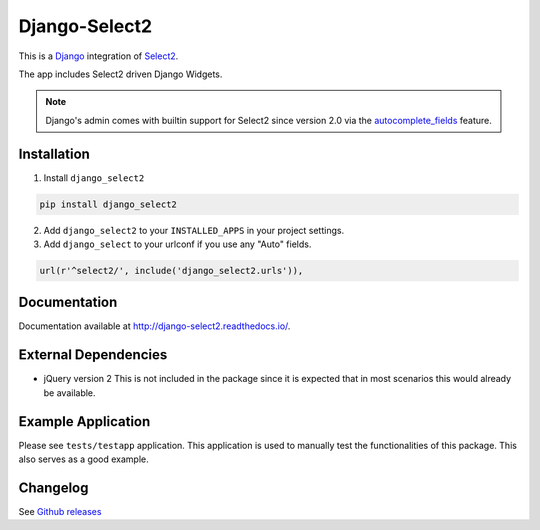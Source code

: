 Django-Select2
==============

|version| |ci| |coverage| |license|

This is a `Django`_ integration of `Select2`_.

The app includes Select2 driven Django Widgets.

.. note::
    Django's admin comes with builtin support for Select2
    since version 2.0 via the `autocomplete_fields`_ feature.

Installation
------------

1. Install ``django_select2``

.. code:: python

    pip install django_select2

2. Add ``django_select2`` to your ``INSTALLED_APPS`` in your project
   settings.

3. Add ``django_select`` to your urlconf if you use any "Auto" fields.

.. code:: python

    url(r'^select2/', include('django_select2.urls')),

Documentation
-------------

Documentation available at http://django-select2.readthedocs.io/.

External Dependencies
---------------------

-  jQuery version 2 This is not included in the package since it is
   expected that in most scenarios this would already be available.

Example Application
-------------------

Please see ``tests/testapp`` application. This application is used to
manually test the functionalities of this package. This also serves as a
good example.

Changelog
---------

See `Github releases`_


.. _Django: https://www.djangoproject.com/
.. _Select2: https://select2.org/
.. _autocomplete_fields: https://docs.djangoproject.com/en/stable/ref/contrib/admin/#django.contrib.admin.ModelAdmin.autocomplete_fields
.. _CHANGELOG.md: CHANGELOG.md
.. _Github releases: https://github.com/applegrew/django-select2/releases

.. |version| image:: https://img.shields.io/pypi/v/Django-Select2.svg
   :target: https://pypi.python.org/pypi/Django-Select2/
.. |ci| image:: https://travis-ci.org/applegrew/django-select2.svg?branch=master
   :target: https://travis-ci.org/applegrew/django-select2
.. |coverage| image:: https://codecov.io/gh/applegrew/django-select2/branch/master/graph/badge.svg
   :target: https://codecov.io/gh/applegrew/django-select2
.. |license| image:: https://img.shields.io/badge/license-APL2-blue.svg
   :target: https://raw.githubusercontent.com/applegrew/django-select2/master/LICENSE.txt
